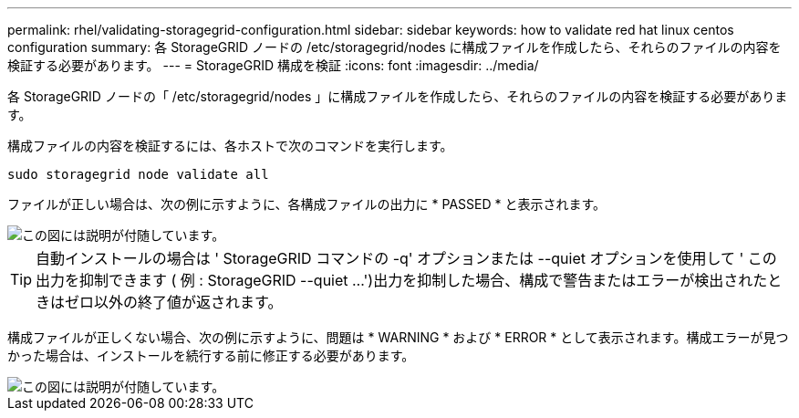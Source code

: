 ---
permalink: rhel/validating-storagegrid-configuration.html 
sidebar: sidebar 
keywords: how to validate red hat linux centos configuration 
summary: 各 StorageGRID ノードの /etc/storagegrid/nodes に構成ファイルを作成したら、それらのファイルの内容を検証する必要があります。 
---
= StorageGRID 構成を検証
:icons: font
:imagesdir: ../media/


[role="lead"]
各 StorageGRID ノードの「 /etc/storagegrid/nodes 」に構成ファイルを作成したら、それらのファイルの内容を検証する必要があります。

構成ファイルの内容を検証するには、各ホストで次のコマンドを実行します。

[listing]
----
sudo storagegrid node validate all
----
ファイルが正しい場合は、次の例に示すように、各構成ファイルの出力に * PASSED * と表示されます。

image::../media/rhel_node_configuration_file_output.gif[この図には説明が付随しています。]


TIP: 自動インストールの場合は ' StorageGRID コマンドの -q' オプションまたは --quiet オプションを使用して ' この出力を抑制できます ( 例 : StorageGRID --quiet ...')出力を抑制した場合、構成で警告またはエラーが検出されたときはゼロ以外の終了値が返されます。

構成ファイルが正しくない場合、次の例に示すように、問題は * WARNING * および * ERROR * として表示されます。構成エラーが見つかった場合は、インストールを続行する前に修正する必要があります。

image::../media/rhel_node_configuration_file_output_with_errors.gif[この図には説明が付随しています。]
